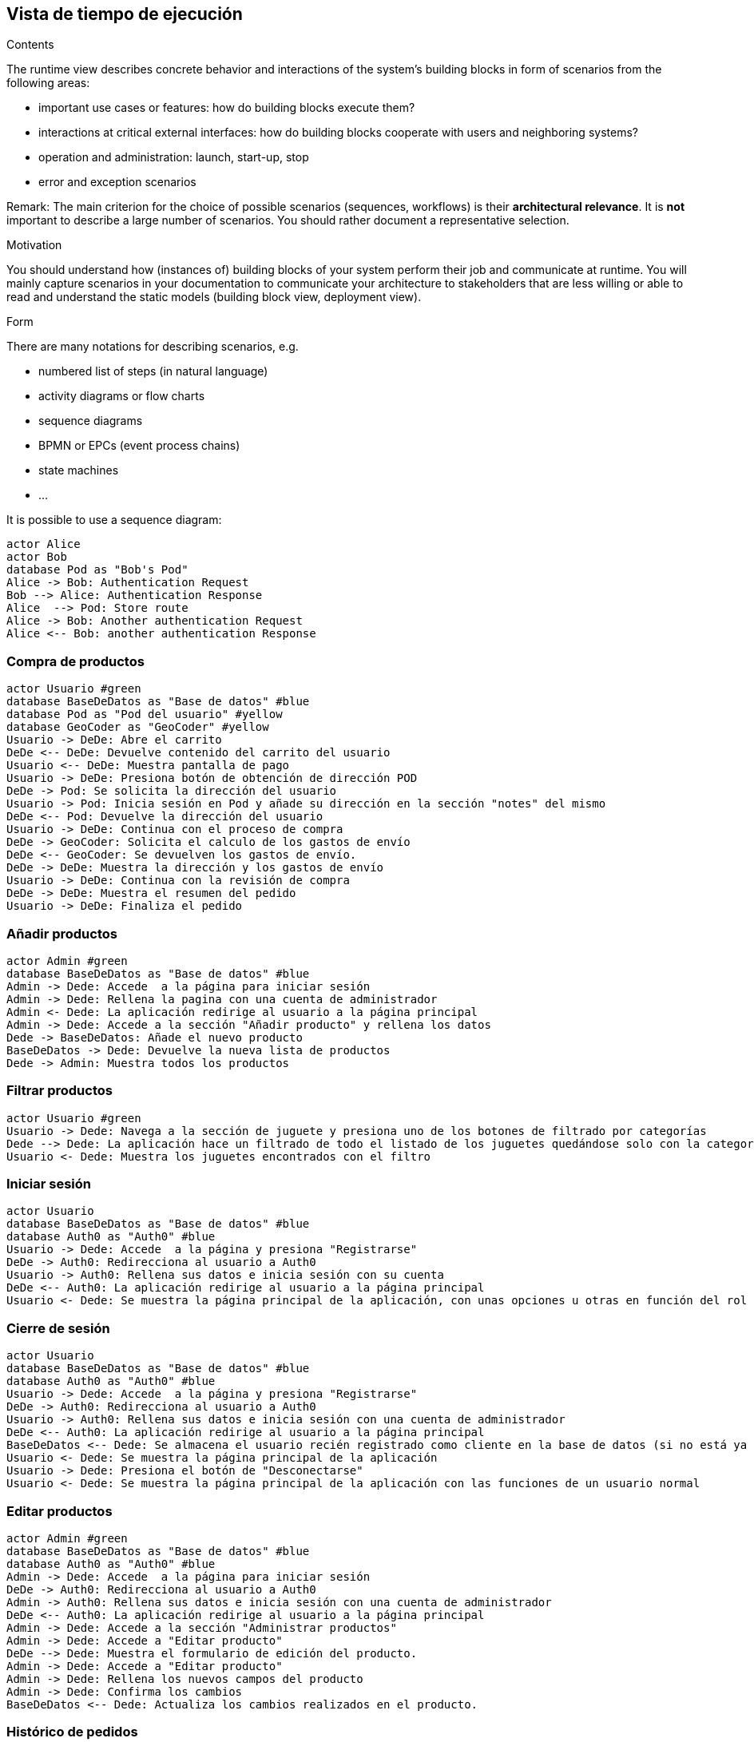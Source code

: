 [[section-runtime-view]]
== Vista de tiempo de ejecución


[role="arc42help"]
****
.Contents
The runtime view describes concrete behavior and interactions of the system’s building blocks in form of scenarios from the following areas:

* important use cases or features: how do building blocks execute them?
* interactions at critical external interfaces: how do building blocks cooperate with users and neighboring systems?
* operation and administration: launch, start-up, stop
* error and exception scenarios

Remark: The main criterion for the choice of possible scenarios (sequences, workflows) is their *architectural relevance*. It is *not* important to describe a large number of scenarios. You should rather document a representative selection.

.Motivation
You should understand how (instances of) building blocks of your system perform their job and communicate at runtime.
You will mainly capture scenarios in your documentation to communicate your architecture to stakeholders that are less willing or able to read and understand the static models (building block view, deployment view).

.Form
There are many notations for describing scenarios, e.g.

* numbered list of steps (in natural language)
* activity diagrams or flow charts
* sequence diagrams
* BPMN or EPCs (event process chains)
* state machines


* ...

It is possible to use a sequence diagram:

[plantuml,"Sequence diagram",png]
----
actor Alice
actor Bob
database Pod as "Bob's Pod"
Alice -> Bob: Authentication Request
Bob --> Alice: Authentication Response
Alice  --> Pod: Store route
Alice -> Bob: Another authentication Request
Alice <-- Bob: another authentication Response
----

****

=== Compra de productos
[plantuml,"ComprarProducto",png]
----
actor Usuario #green
database BaseDeDatos as "Base de datos" #blue
database Pod as "Pod del usuario" #yellow
database GeoCoder as "GeoCoder" #yellow
Usuario -> DeDe: Abre el carrito
DeDe <-- DeDe: Devuelve contenido del carrito del usuario
Usuario <-- DeDe: Muestra pantalla de pago
Usuario -> DeDe: Presiona botón de obtención de dirección POD
DeDe -> Pod: Se solicita la dirección del usuario
Usuario -> Pod: Inicia sesión en Pod y añade su dirección en la sección "notes" del mismo
DeDe <-- Pod: Devuelve la dirección del usuario
Usuario -> DeDe: Continua con el proceso de compra
DeDe -> GeoCoder: Solicita el calculo de los gastos de envío
DeDe <-- GeoCoder: Se devuelven los gastos de envío.
DeDe -> DeDe: Muestra la dirección y los gastos de envío
Usuario -> DeDe: Continua con la revisión de compra
DeDe -> DeDe: Muestra el resumen del pedido
Usuario -> DeDe: Finaliza el pedido
----

=== Añadir productos
[plantuml,"AñadirProducto",png]
----
actor Admin #green
database BaseDeDatos as "Base de datos" #blue
Admin -> Dede: Accede  a la página para iniciar sesión
Admin -> Dede: Rellena la pagina con una cuenta de administrador
Admin <- Dede: La aplicación redirige al usuario a la página principal
Admin -> Dede: Accede a la sección "Añadir producto" y rellena los datos
Dede -> BaseDeDatos: Añade el nuevo producto
BaseDeDatos -> Dede: Devuelve la nueva lista de productos
Dede -> Admin: Muestra todos los productos
----

=== Filtrar productos
[plantuml,"FiltrarProducto",png]
----
actor Usuario #green
Usuario -> Dede: Navega a la sección de juguete y presiona uno de los botones de filtrado por categorías
Dede --> Dede: La aplicación hace un filtrado de todo el listado de los juguetes quedándose solo con la categoría especificada
Usuario <- Dede: Muestra los juguetes encontrados con el filtro
----

=== Iniciar sesión
[plantuml,"InicioSesion",png]
----
actor Usuario
database BaseDeDatos as "Base de datos" #blue
database Auth0 as "Auth0" #blue
Usuario -> Dede: Accede  a la página y presiona "Registrarse"
DeDe -> Auth0: Redirecciona al usuario a Auth0
Usuario -> Auth0: Rellena sus datos e inicia sesión con su cuenta
DeDe <-- Auth0: La aplicación redirige al usuario a la página principal
Usuario <- Dede: Se muestra la página principal de la aplicación, con unas opciones u otras en función del rol del usuario (se usa el localStorage)
----

=== Cierre de sesión
[plantuml,"CierreSesión",png]
----
actor Usuario
database BaseDeDatos as "Base de datos" #blue
database Auth0 as "Auth0" #blue
Usuario -> Dede: Accede  a la página y presiona "Registrarse"
DeDe -> Auth0: Redirecciona al usuario a Auth0
Usuario -> Auth0: Rellena sus datos e inicia sesión con una cuenta de administrador
DeDe <-- Auth0: La aplicación redirige al usuario a la página principal
BaseDeDatos <-- Dede: Se almacena el usuario recién registrado como cliente en la base de datos (si no está ya almacenado)
Usuario <- Dede: Se muestra la página principal de la aplicación
Usuario -> Dede: Presiona el botón de "Desconectarse"
Usuario <- Dede: Se muestra la página principal de la aplicación con las funciones de un usuario normal
----


=== Editar productos
[plantuml,"EditarProducto",png]
----
actor Admin #green
database BaseDeDatos as "Base de datos" #blue
database Auth0 as "Auth0" #blue
Admin -> Dede: Accede  a la página para iniciar sesión
DeDe -> Auth0: Redirecciona al usuario a Auth0
Admin -> Auth0: Rellena sus datos e inicia sesión con una cuenta de administrador
DeDe <-- Auth0: La aplicación redirige al usuario a la página principal
Admin -> Dede: Accede a la sección "Administrar productos"
Admin -> Dede: Accede a "Editar producto"
DeDe --> Dede: Muestra el formulario de edición del producto.
Admin -> Dede: Accede a "Editar producto"
Admin -> Dede: Rellena los nuevos campos del producto
Admin -> Dede: Confirma los cambios
BaseDeDatos <-- Dede: Actualiza los cambios realizados en el producto.
----

=== Histórico de pedidos
[plantuml,"HistóricoPedidos",png]
----
actor Usuario
database BaseDeDatos as "Base de datos" #blue
Usuario -> Dede: Accede a la página y presiona el botón "Registrarse"
Usuario -> Dede: Rellena el formulario de registro/inicio sesión que aporta Auth0
BaseDeDatos <-- Dede: Se almacena el usuario recién registrado como cliente en la base de datos (si no está ya almacenado)
Usuario <- Dede: Se muestra la página principal de la aplicación
Usuario -> Dede: Presiona el botón de "Historial Pedidos"
Usuario <- Dede: Se muestra una página con un registro de los pedidos del usuario iniciado en sesión
----


